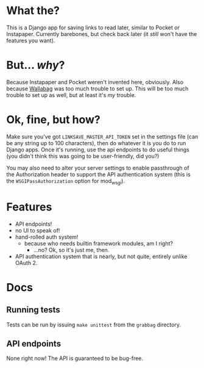 * What the?
  This is a Django app for saving links to read later, similar to
  Pocket or Instapaper. Currently barebones, but check back later (it
  /still/ won't have the features you want).

* But... /why/?
  Because Instapaper and Pocket weren't invented here, obviously. Also
  because [[https://wallabag.org/en][Wallabag]] was too much trouble to set up. This will be too
  much trouble to set up as well, but at least it's /my/ trouble.

* Ok, fine, but how?
  Make sure you've got =LINKSAVE_MASTER_API_TOKEN= set in the settings
  file (can be any string up to 100 characters), then do whatever it
  is you do to run Django apps. Once it's running, use the api
  endpoints to do useful things (you didn't think this was going to be
  user-friendly, did you?)

  You may also need to alter your server settings to enable
  passthrough of the Authorization header to support the API
  authentication system (this is the =WSGIPassAuthorization= option
  for mod_wsgi).

* Features
  - API endpoints!
  - no UI to speak of!
  - hand-rolled auth system!
    - because who needs builtin framework modules, am I right?
      - ...no? Ok, so it's just me, then.
  - API authentication system that is nearly, but not quite, entirely
    unlike OAuth 2.

* Docs
** Running tests
   Tests can be run by issuing =make unittest= from the =grabbag=
   directory.

** API endpoints
   None right now! The API is guaranteed to be bug-free.

